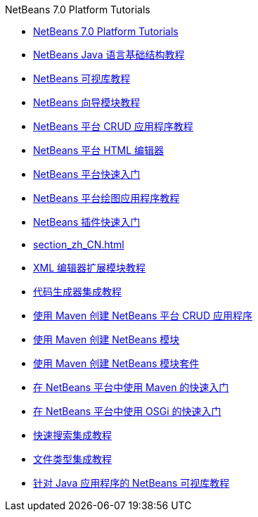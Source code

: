 // 
//     Licensed to the Apache Software Foundation (ASF) under one
//     or more contributor license agreements.  See the NOTICE file
//     distributed with this work for additional information
//     regarding copyright ownership.  The ASF licenses this file
//     to you under the Apache License, Version 2.0 (the
//     "License"); you may not use this file except in compliance
//     with the License.  You may obtain a copy of the License at
// 
//       http://www.apache.org/licenses/LICENSE-2.0
// 
//     Unless required by applicable law or agreed to in writing,
//     software distributed under the License is distributed on an
//     "AS IS" BASIS, WITHOUT WARRANTIES OR CONDITIONS OF ANY
//     KIND, either express or implied.  See the License for the
//     specific language governing permissions and limitations
//     under the License.
//

.NetBeans 7.0 Platform Tutorials
************************************************
- link:index_zh_CN.html[NetBeans 7.0 Platform Tutorials]
- link:nbm-copyfqn_zh_CN.html[NetBeans Java 语言基础结构教程]
- link:nbm-visual_library_zh_CN.html[NetBeans 可视库教程]
- link:nbm-wizard_zh_CN.html[NetBeans 向导模块教程]
- link:nbm-crud_zh_CN.html[NetBeans 平台 CRUD 应用程序教程]
- link:nbm-htmleditor_zh_CN.html[NetBeans 平台 HTML 编辑器]
- link:nbm-quick-start_zh_CN.html[NetBeans 平台快速入门]
- link:nbm-paintapp_zh_CN.html[NetBeans 平台绘图应用程序教程]
- link:nbm-google_zh_CN.html[NetBeans 插件快速入门]
- link:section_zh_CN.html[]
- link:nbm-xmleditor_zh_CN.html[XML 编辑器扩展模块教程]
- link:nbm-code-generator_zh_CN.html[代码生成器集成教程]
- link:nbm-maven-crud_zh_CN.html[使用 Maven 创建 NetBeans 平台 CRUD 应用程序]
- link:nbm-maven-modulesingle_zh_CN.html[使用 Maven 创建 NetBeans 模块]
- link:nbm-maven-modulesuite_zh_CN.html[使用 Maven 创建 NetBeans 模块套件]
- link:nbm-maven-quickstart_zh_CN.html[在 NetBeans 平台中使用 Maven 的快速入门]
- link:nbm-osgi-quickstart_zh_CN.html[在 NetBeans 平台中使用 OSGi 的快速入门]
- link:nbm-quick-search_zh_CN.html[快速搜索集成教程]
- link:nbm-filetype_zh_CN.html[文件类型集成教程]
- link:nbm-quick-start-visual_zh_CN.html[针对 Java 应用程序的 NetBeans 可视库教程]
************************************************


